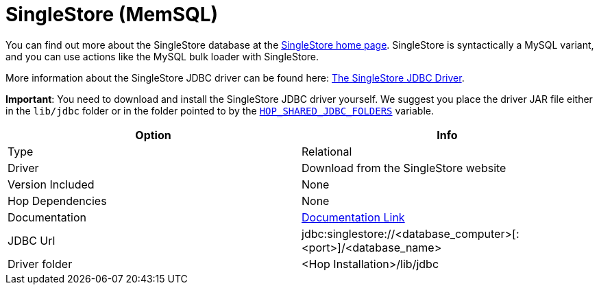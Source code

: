 ////
Licensed to the Apache Software Foundation (ASF) under one
or more contributor license agreements.  See the NOTICE file
distributed with this work for additional information
regarding copyright ownership.  The ASF licenses this file
to you under the Apache License, Version 2.0 (the
"License"); you may not use this file except in compliance
with the License.  You may obtain a copy of the License at
  http://www.apache.org/licenses/LICENSE-2.0
Unless required by applicable law or agreed to in writing,
software distributed under the License is distributed on an
"AS IS" BASIS, WITHOUT WARRANTIES OR CONDITIONS OF ANY
KIND, either express or implied.  See the License for the
specific language governing permissions and limitations
under the License.
////
[[database-plugins-sapdb]]
:documentationPath: /database/databases/
:language: en_US

= SingleStore (MemSQL)

You can find out more about the SingleStore database at the https://www.singlestore.com/[SingleStore home page].
SingleStore is syntactically a MySQL variant, and you can use actions like the MySQL bulk loader with SingleStore.

More information about the SingleStore JDBC driver can be found here: https://docs.singlestore.com/cloud/developer-resources/connect-with-application-development-tools/connect-with-java-jdbc/the-singlestore-jdbc-driver/[The SingleStore JDBC Driver].

*Important*: You need to download and install the SingleStore JDBC driver yourself.
We suggest you place the driver JAR file either in the `lib/jdbc` folder or in the folder pointed to by the xref:snippets/variables/hop-shared-jdbc-folder.adoc[`HOP_SHARED_JDBC_FOLDERS`] variable.


[cols="2*",options="header"]
|===
| Option | Info
|Type | Relational
|Driver | Download from the SingleStore website
|Version Included | None
|Hop Dependencies | None
|Documentation | https://docs.singlestore.com/cloud/developer-resources/connect-with-application-development-tools/connect-with-java-jdbc/the-singlestore-jdbc-driver/[Documentation Link]
|JDBC Url | jdbc:singlestore://<database_computer>[:<port>]/<database_name>
|Driver folder | <Hop Installation>/lib/jdbc
|===
